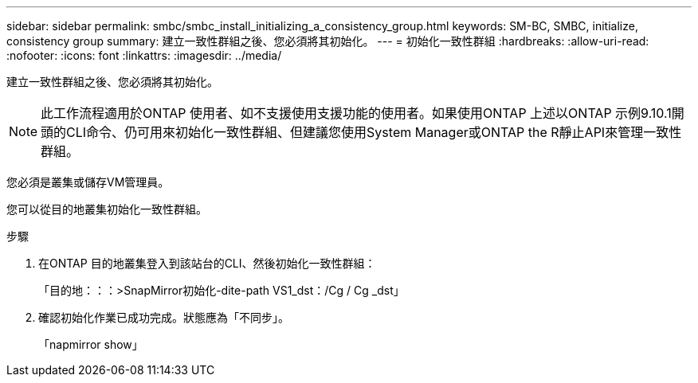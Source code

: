 ---
sidebar: sidebar 
permalink: smbc/smbc_install_initializing_a_consistency_group.html 
keywords: SM-BC, SMBC, initialize, consistency group 
summary: 建立一致性群組之後、您必須將其初始化。 
---
= 初始化一致性群組
:hardbreaks:
:allow-uri-read: 
:nofooter: 
:icons: font
:linkattrs: 
:imagesdir: ../media/


[role="lead"]
建立一致性群組之後、您必須將其初始化。


NOTE: 此工作流程適用於ONTAP 使用者、如不支援使用支援功能的使用者。如果使用ONTAP 上述以ONTAP 示例9.10.1開頭的CLI命令、仍可用來初始化一致性群組、但建議您使用System Manager或ONTAP the R靜止API來管理一致性群組。

您必須是叢集或儲存VM管理員。

您可以從目的地叢集初始化一致性群組。

.步驟
. 在ONTAP 目的地叢集登入到該站台的CLI、然後初始化一致性群組：
+
「目的地：：：>SnapMirror初始化-dite-path VS1_dst：/Cg / Cg _dst」

. 確認初始化作業已成功完成。狀態應為「不同步」。
+
「napmirror show」


